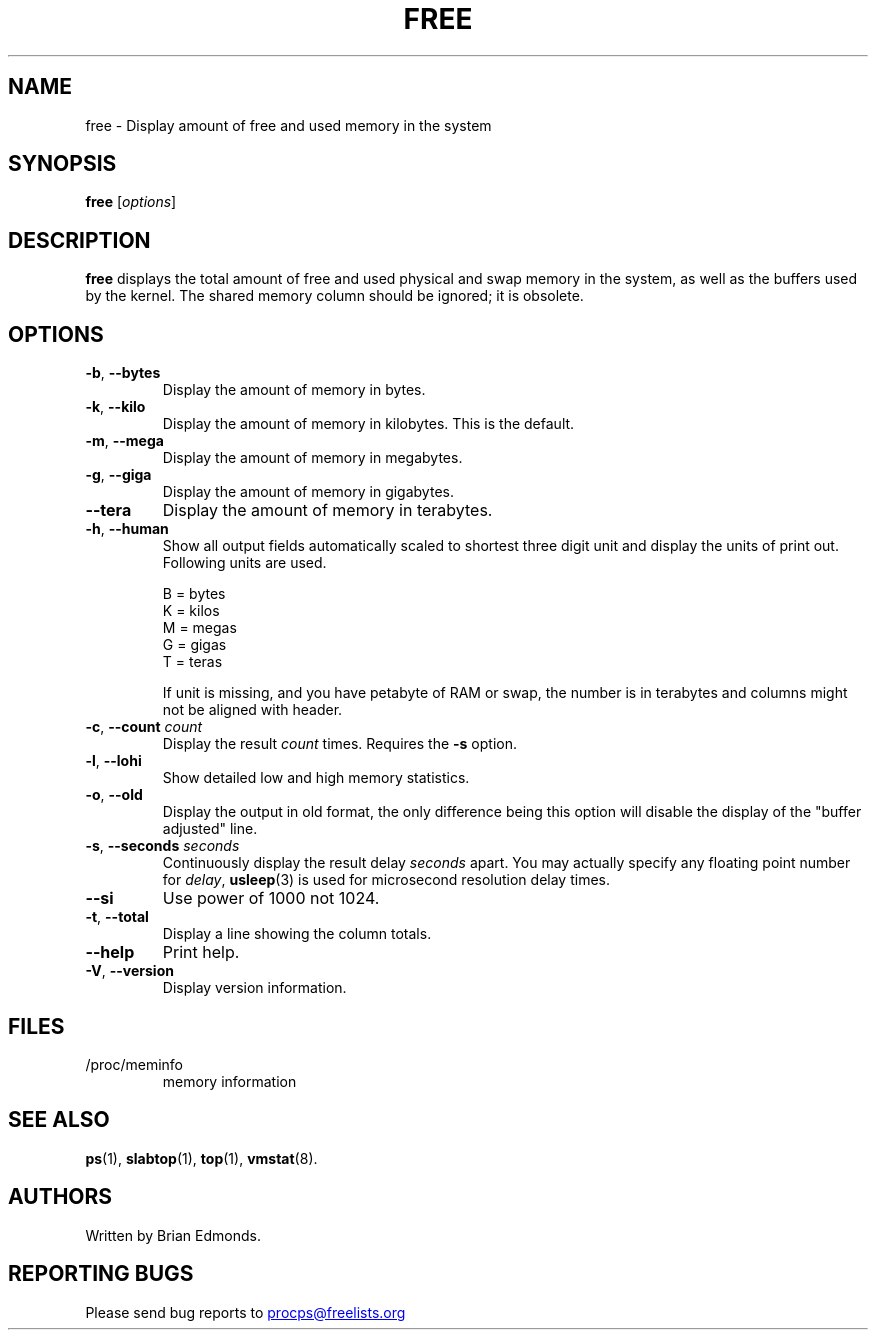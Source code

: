 .\"             -*-Nroff-*-
.\"  This page Copyright (C) 1993 Matt Welsh, mdw@sunsite.unc.edu.
.\"  Long options where added at April 15th, 2011.
.\"  Freely distributable under the terms of the GPL
.TH FREE 1 "September 2011" "procps-ng" "User Commands"
.SH NAME
free \- Display amount of free and used memory in the system
.SH SYNOPSIS
.B free
.RI [ options ]
.SH DESCRIPTION
.B free
displays the total amount of free and used physical and swap memory in the
system, as well as the buffers used by the kernel.  The shared memory column
should be ignored; it is obsolete.
.SH OPTIONS
.TP
\fB\-b\fR, \fB\-\-bytes\fR
Display the amount of memory in bytes.
.TP
\fB\-k\fR, \fB\-\-kilo\fR
Display the amount of memory in kilobytes.  This is the default.
.TP
\fB\-m\fR, \fB\-\-mega\fR
Display the amount of memory in megabytes.
.TP
\fB\-g\fR, \fB\-\-giga\fR
Display the amount of memory in gigabytes.
.TP
\fB\-\-tera\fR
Display the amount of memory in terabytes.
.TP
\fB\-h\fR, \fB\-\-human\fP
Show all output fields automatically scaled to shortest three digit unit and
display the units of print out.  Following units are used.
.sp
.nf
  B = bytes
  K = kilos
  M = megas
  G = gigas
  T = teras
.fi
.sp
If unit is missing, and you have petabyte of RAM or swap, the number is in
terabytes and columns might not be aligned with header.
.TP
\fB\-c\fR, \fB\-\-count\fR \fIcount\fR
Display the result
.I count
times.  Requires the
.B \-s
option.
.TP
\fB\-l\fR, \fB\-\-lohi\fR
Show detailed low and high memory statistics.
.TP
\fB\-o\fR, \fB\-\-old\fR
Display the output in old format, the only difference being this option
will disable the display of the "buffer adjusted" line.
.TP
\fB\-s\fR, \fB\-\-seconds\fR \fIseconds\fR
Continuously display the result delay
.I seconds
apart.  You may actually specify any floating point number for
.IR delay ,
.BR usleep (3)
is used for microsecond resolution delay times.
.TP
\fB\-\-si\fR
Use power of 1000 not 1024.
.TP
\fB\-t\fR, \fB\-\-total\fR
Display a line showing the column totals.
.TP
\fB\-\-help\fR
Print help.
.TP
\fB\-V\fR, \fB\-\-version\fR
Display version information.
.PD
.SH FILES
.TP
/proc/meminfo
memory information
.PD
.SH "SEE ALSO"
.BR ps (1),
.BR slabtop (1),
.BR top "(1),
.BR vmstat (8).
.SH AUTHORS
Written by Brian Edmonds. 
.SH "REPORTING BUGS"
Please send bug reports to
.UR procps\@freelists.org
.UE
